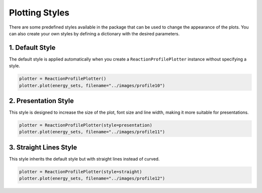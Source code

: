 Plotting Styles
-----------------
There are some predefined styles available in the package that can be used to change the appearance of the plots. You can also create your own styles by defining a dictionary with the desired parameters.

1. Default Style
~~~~~~~~~~~~~~~~
The default style is applied automatically when you create a ``ReactionProfilePlotter`` instance without specifying a style.

.. code-block:: python

    plotter = ReactionProfilePlotter()
    plotter.plot(energy_sets, filename="../images/profile10")

.. image:: ../images/profile10.png
   :height: 300px
   :alt: Example 1

2. Presentation Style
~~~~~~~~~~~~~~~~~~~~~~~
This style is designed to increase the size of the plot, font size and line width, making it more suitable for presentations. 

.. code-block:: python

    plotter = ReactionProfilePlotter(style=presentation)
    plotter.plot(energy_sets, filename="../images/profile11")

.. image:: ../images/profile11.png
   :height: 300px
   :alt: Example 1

3. Straight Lines Style
~~~~~~~~~~~~~~~~~~~~~~~~~
This style inherits the default style but with straight lines instead of curved.

.. code-block:: python

    plotter = ReactionProfilePlotter(style=straight)
    plotter.plot(energy_sets, filename="../images/profile12")

.. image:: ../images/profile12.png
   :height: 300px
   :alt: Example 1
